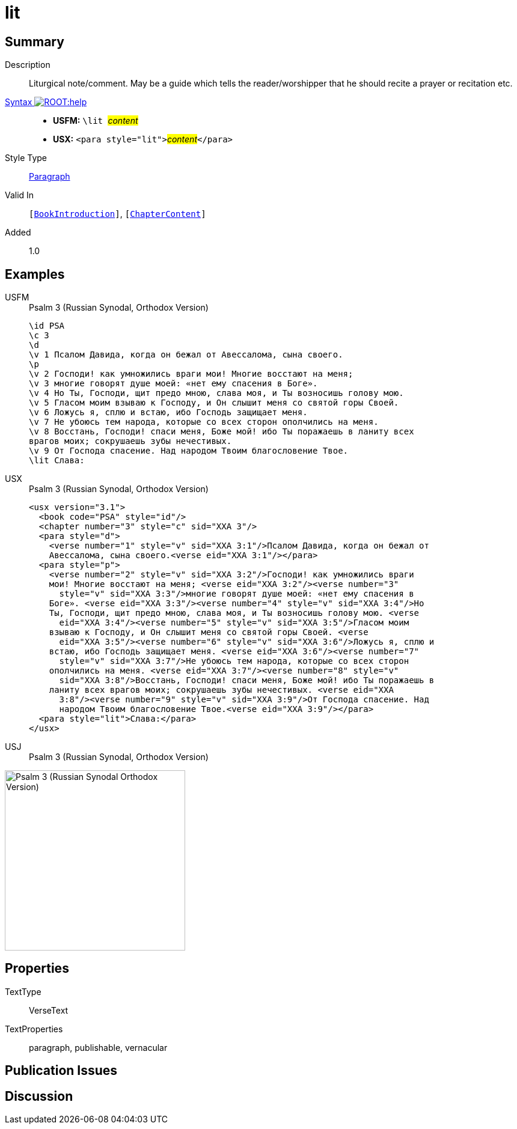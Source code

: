 = lit
:description: Liturgical note
:url-repo: https://github.com/usfm-bible/tcdocs/blob/main/markers/para/lit.adoc
:noindex:
ifndef::localdir[]
:source-highlighter: rouge
:localdir: ../
endif::[]
:imagesdir: {localdir}/images

// tag::public[]

== Summary

Description:: Liturgical note/comment. May be a guide which tells the reader/worshipper that he should recite a prayer or recitation etc.
xref:ROOT:syntax-docs.adoc#_syntax[Syntax image:ROOT:help.svg[]]::
* *USFM:* ``++\lit ++``#__content__#
* *USX:* ``++<para style="lit">++``#__content__#``++</para>++``
Style Type:: xref:para:index.adoc[Paragraph]
Valid In:: `[xref:doc:index.adoc#doc-book-intro[BookIntroduction]]`, `[xref:doc:index.adoc#doc-book-chapter-content[ChapterContent]]`
// tag::spec[]
Added:: 1.0
// end::spec[]

== Examples

[tabs]
======
USFM::
+
.Psalm 3 (Russian Synodal, Orthodox Version)
[source#src-usfm-para-lit_1,usfm,highlight=15]
----
\id PSA
\c 3
\d
\v 1 Псалом Давида, когда он бежал от Авессалома, сына своего.
\p
\v 2 Господи! как умножились враги мои! Многие восстают на меня;
\v 3 многие говорят душе моей: «нет ему спасения в Боге».
\v 4 Но Ты, Господи, щит предо мною, слава моя, и Ты возносишь голову мою.
\v 5 Гласом моим взываю к Господу, и Он слышит меня со святой горы Своей.
\v 6 Ложусь я, сплю и встаю, ибо Господь защищает меня.
\v 7 Не убоюсь тем народа, которые со всех сторон ополчились на меня.
\v 8 Восстань, Господи! спаси меня, Боже мой! ибо Ты поражаешь в ланиту всех 
врагов моих; сокрушаешь зубы нечестивых.
\v 9 От Господа спасение. Над народом Твоим благословение Твое.
\lit Слава:
----
USX::
+
.Psalm 3 (Russian Synodal, Orthodox Version)
[source#src-usx-para-lit_1,xml,highlight=23]
----
<usx version="3.1">
  <book code="PSA" style="id"/>
  <chapter number="3" style="c" sid="XXA 3"/>
  <para style="d">
    <verse number="1" style="v" sid="XXA 3:1"/>Псалом Давида, когда он бежал от
    Авессалома, сына своего.<verse eid="XXA 3:1"/></para>
  <para style="p">
    <verse number="2" style="v" sid="XXA 3:2"/>Господи! как умножились враги
    мои! Многие восстают на меня; <verse eid="XXA 3:2"/><verse number="3"
      style="v" sid="XXA 3:3"/>многие говорят душе моей: «нет ему спасения в
    Боге». <verse eid="XXA 3:3"/><verse number="4" style="v" sid="XXA 3:4"/>Но
    Ты, Господи, щит предо мною, слава моя, и Ты возносишь голову мою. <verse
      eid="XXA 3:4"/><verse number="5" style="v" sid="XXA 3:5"/>Гласом моим
    взываю к Господу, и Он слышит меня со святой горы Своей. <verse
      eid="XXA 3:5"/><verse number="6" style="v" sid="XXA 3:6"/>Ложусь я, сплю и
    встаю, ибо Господь защищает меня. <verse eid="XXA 3:6"/><verse number="7"
      style="v" sid="XXA 3:7"/>Не убоюсь тем народа, которые со всех сторон
    ополчились на меня. <verse eid="XXA 3:7"/><verse number="8" style="v"
      sid="XXA 3:8"/>Восстань, Господи! спаси меня, Боже мой! ибо Ты поражаешь в
    ланиту всех врагов моих; сокрушаешь зубы нечестивых. <verse eid="XXA 
      3:8"/><verse number="9" style="v" sid="XXA 3:9"/>От Господа спасение. Над 
      народом Твоим благословение Твое.<verse eid="XXA 3:9"/></para>
  <para style="lit">Слава:</para>
</usx>
----
USJ::
+
.Psalm 3 (Russian Synodal, Orthodox Version)
[source#src-usj-para-lit_1,json,highlight=]
----

----
======

image::para/lit_1.jpg[Psalm 3 (Russian Synodal Orthodox Version),300]

== Properties

TextType:: VerseText
TextProperties:: paragraph, publishable, vernacular

== Publication Issues

// end::public[]

== Discussion
